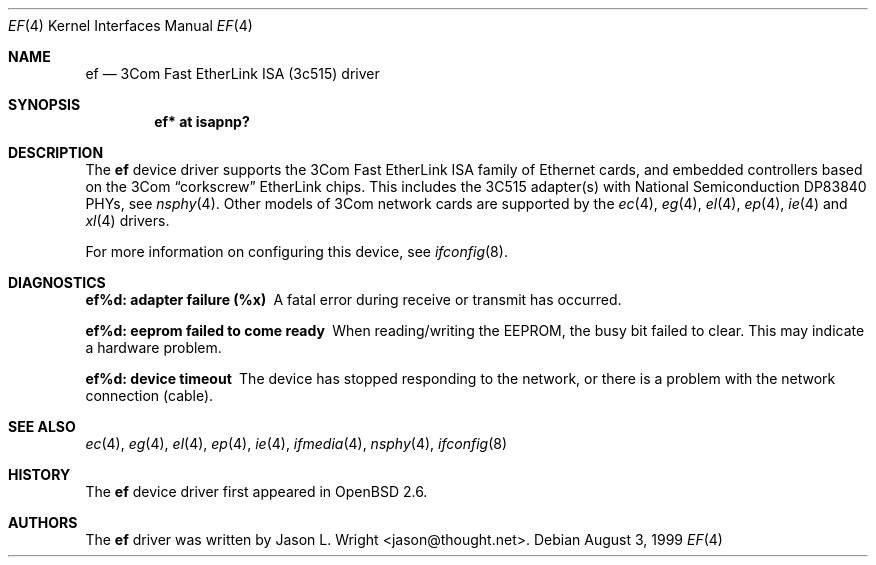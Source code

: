 .\"	$OpenBSD: ef.4,v 1.7 2000/11/10 20:02:16 todd Exp $
.\"
.\" Copyright (c) 1998 Jason L. Wright (jason@thought.net)
.\" All rights reserved.
.\"
.\" Redistribution and use in source and binary forms, with or without
.\" modification, are permitted provided that the following conditions
.\" are met:
.\" 1. Redistributions of source code must retain the above copyright
.\"    notice, this list of conditions and the following disclaimer.
.\" 2. Redistributions in binary form must reproduce the above copyright
.\"    notice, this list of conditions and the following disclaimer in the
.\"    documentation and/or other materials provided with the distribution.
.\" 3. All advertising materials mentioning features or use of this software
.\"    must display the following acknowledgement:
.\"      This product includes software developed by Jason L. Wright
.\" 4. The name of the author may not be used to endorse or promote products
.\"    derived from this software without specific prior written permission.
.\"
.\" THIS SOFTWARE IS PROVIDED BY THE AUTHOR ``AS IS'' AND ANY EXPRESS OR
.\" IMPLIED WARRANTIES, INCLUDING, BUT NOT LIMITED TO, THE IMPLIED
.\" WARRANTIES OF MERCHANTABILITY AND FITNESS FOR A PARTICULAR PURPOSE ARE
.\" DISCLAIMED.  IN NO EVENT SHALL THE AUTHOR BE LIABLE FOR ANY DIRECT,
.\" INDIRECT, INCIDENTAL, SPECIAL, EXEMPLARY, OR CONSEQUENTIAL DAMAGES
.\" (INCLUDING, BUT NOT LIMITED TO, PROCUREMENT OF SUBSTITUTE GOODS OR
.\" SERVICES; LOSS OF USE, DATA, OR PROFITS; OR BUSINESS INTERRUPTION)
.\" HOWEVER CAUSED AND ON ANY THEORY OF LIABILITY, WHETHER IN CONTRACT,
.\" STRICT LIABILITY, OR TORT (INCLUDING NEGLIGENCE OR OTHERWISE) ARISING IN
.\" ANY WAY OUT OF THE USE OF THIS SOFTWARE, EVEN IF ADVISED OF THE
.\" POSSIBILITY OF SUCH DAMAGE.
.\"
.Dd August 3, 1999
.Dt EF 4
.Os
.Sh NAME
.Nm ef
.Nd 3Com Fast EtherLink ISA (3c515) driver
.Sh SYNOPSIS
.Cd "ef* at isapnp?"
.Sh DESCRIPTION
The
.Nm
device driver supports the 3Com Fast EtherLink ISA family
of Ethernet cards, and embedded controllers based on the 3Com
.Dq corkscrew
EtherLink chips.
This includes the 3C515 adapter(s) with National Semiconduction
.Tn DP83840
PHYs, see
.Xr nsphy 4 .
Other models of 3Com network cards are supported by the
.Xr ec 4 ,
.Xr eg 4 ,
.Xr el 4 ,
.Xr ep 4 ,
.Xr ie 4
and
.Xr xl 4
drivers.
.Pp
For more information on configuring this device, see
.Xr ifconfig 8 .
.Sh DIAGNOSTICS
.Bl -diag
.It "ef%d: adapter failure (%x)"
A fatal error during receive or transmit has occurred.
.It "ef%d: eeprom failed to come ready"
When reading/writing the EEPROM, the busy bit failed to clear.
This may indicate a hardware problem.
.It "ef%d: device timeout"
The device has stopped responding to the network, or there is a problem with
the network connection (cable).
.El
.Sh SEE ALSO
.Xr ec 4 ,
.Xr eg 4 ,
.Xr el 4 ,
.Xr ep 4 ,
.Xr ie 4 ,
.Xr ifmedia 4 ,
.Xr nsphy 4 ,
.Xr ifconfig 8
.Sh HISTORY
The
.Nm
device driver first appeared in
.Ox 2.6 .
.Sh AUTHORS
The
.Nm
driver was written by
.An Jason L. Wright Aq jason@thought.net .

